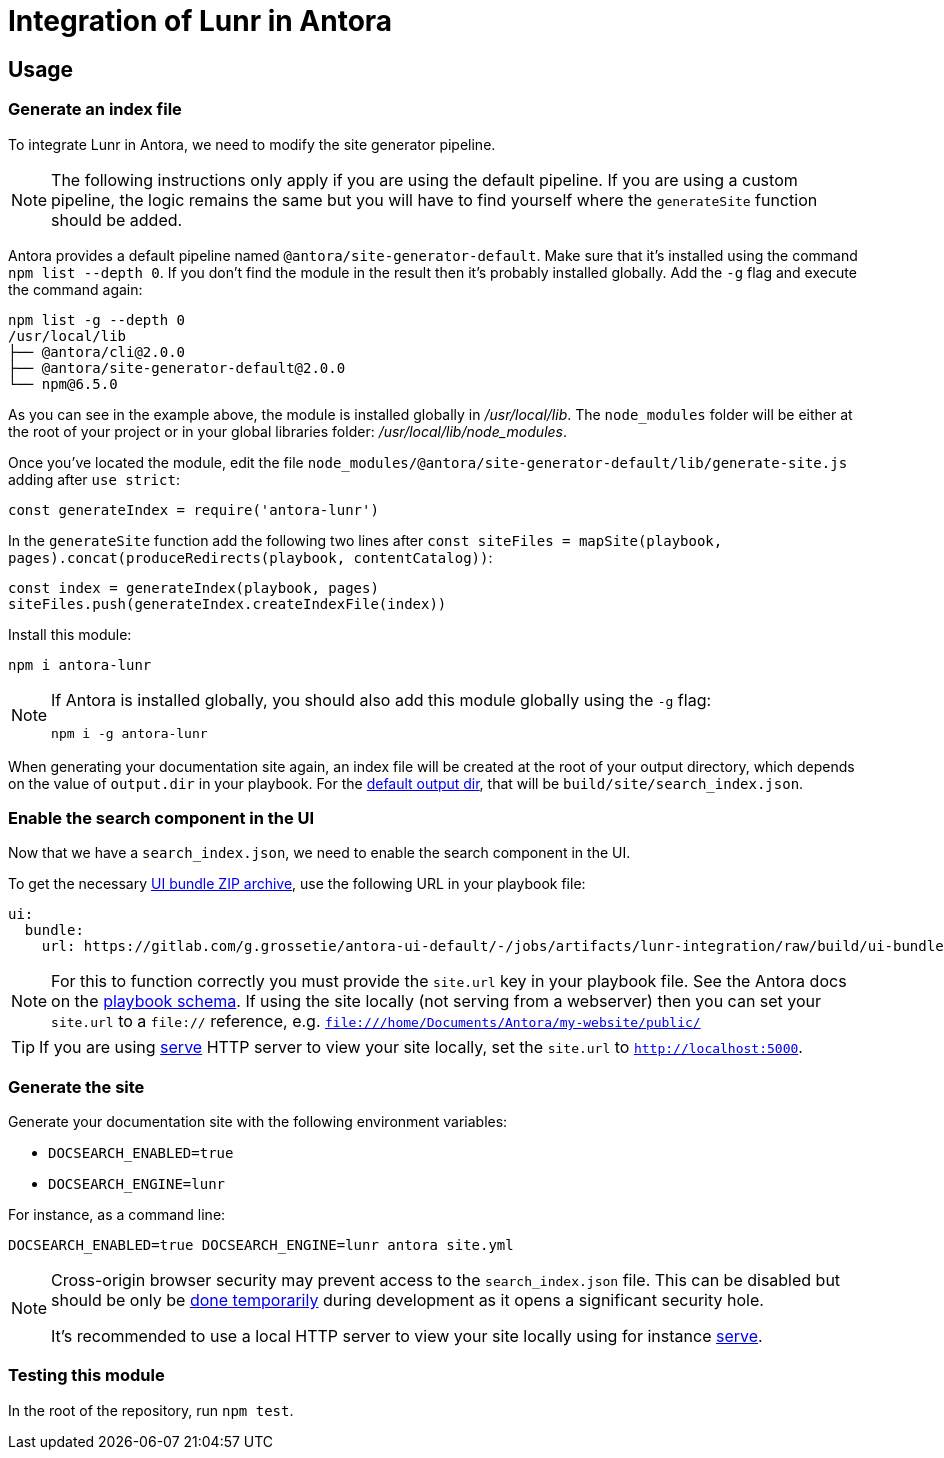 = Integration of Lunr in Antora

== Usage

=== Generate an index file

To integrate Lunr in Antora, we need to modify the site generator pipeline.

[NOTE]
====
The following instructions only apply if you are using the default pipeline.
If you are using a custom pipeline, the logic remains the same but you will have to find yourself where the `generateSite` function should be added.
====

Antora provides a default pipeline named `@antora/site-generator-default`.
Make sure that it's installed using the command `npm list --depth 0`.
If you don't find the module in the result then it's probably installed globally.
Add the `-g` flag and execute the command again:

```
npm list -g --depth 0
/usr/local/lib
├── @antora/cli@2.0.0
├── @antora/site-generator-default@2.0.0
└── npm@6.5.0
```

As you can see in the example above, the module is installed globally in [.path]_/usr/local/lib_.
The `node_modules` folder will be either at the root of your project or in your global libraries folder: [.path]_/usr/local/lib/node_modules_.

Once you've located the module, edit the file `node_modules/@antora/site-generator-default/lib/generate-site.js` adding after `use strict`:

```js
const generateIndex = require('antora-lunr')
```

In the `generateSite` function add the following two lines after `const siteFiles = mapSite(playbook, pages).concat(produceRedirects(playbook, contentCatalog))`:

```js
const index = generateIndex(playbook, pages)
siteFiles.push(generateIndex.createIndexFile(index))
```

Install this module:

 npm i antora-lunr

[NOTE]
====
If Antora is installed globally, you should also add this module globally using the `-g` flag:

  npm i -g antora-lunr

====

When generating your documentation site again, an index file will be created at the root of your output directory,
which depends on the value of `output.dir` in your playbook.
For the https://docs.antora.org/antora/2.0/playbook/configure-output/#default-output-dir[default output dir],
that will be `build/site/search_index.json`.

=== Enable the search component in the UI

Now that we have a `search_index.json`, we need to enable the search component in the UI.

To get the necessary https://docs.antora.org/antora/2.0/playbook/configure-ui/#ui-bundle[UI bundle ZIP archive],
use the following URL in your playbook file:

```yml
ui:
  bundle:
    url: https://gitlab.com/g.grossetie/antora-ui-default/-/jobs/artifacts/lunr-integration/raw/build/ui-bundle.zip?job=bundle-dev
```

NOTE: For this to function correctly you must provide the `site.url` key in your playbook file. See the Antora docs on the https://docs.antora.org/antora/1.1/playbook/playbook-schema/[playbook schema]. If using the site locally (not serving from a webserver) then you can set your `site.url` to a `file://` reference, e.g. `file:///home/Documents/Antora/my-website/public/`

TIP: If you are using https://www.npmjs.com/package/serve[serve] HTTP server to view your site locally,
set the `site.url` to `http://localhost:5000`.

=== Generate the site

Generate your documentation site with the following environment variables:

[none]
* `DOCSEARCH_ENABLED=true`
* `DOCSEARCH_ENGINE=lunr`

For instance, as a command line:

```
DOCSEARCH_ENABLED=true DOCSEARCH_ENGINE=lunr antora site.yml
```

[NOTE]
====
Cross-origin browser security may prevent access to the `search_index.json` file.
This can be disabled but should be only be http://testingfreak.com/how-to-fix-cross-origin-request-security-cors-error-in-firefox-chrome-and-ie/[done temporarily] during development as it opens a significant security hole.

It's recommended to use a local HTTP server to view your site locally using for instance https://www.npmjs.com/package/serve[serve].
====

=== Testing this module

In the root of the repository, run `npm test`.
